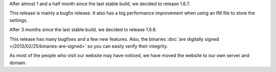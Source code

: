 
.. raw:: html

    <div class="new">
    <h2>
        <a href="/2013/04/25/1.6.7-released/">v1.6.7 is released</a>
    </h2>

    <div class="post-meta">
    <p><i class="icon-calendar"></i> 25/04/2013 <i class="icon-user"></i> XhmikosR</p>
    </div>

After almost 1 and a half month since the last stable build, we decided to release 1.6.7.

This release is mainly a bugfix release. It also has a big performance improvement
when using an INI file to store the settings.

.. raw:: html

        <a class="read-more reference internal" href="/2013/04/25/1.6.7-released/">(read more...)</a>
    </div>
.. raw:: html

    <div class="new">
    <h2>
        <a href="/2013/03/17/1.6.6-released/">v1.6.6 is released</a>
    </h2>

    <div class="post-meta">
    <p><i class="icon-calendar"></i> 17/03/2013 <i class="icon-user"></i> XhmikosR</p>
    </div>

After 3 months since the last stable build, we decided to release 1.6.6.

This release has many bugfixes and a few new features. Also, the binaries :doc:`are digitally signed </2013/02/25/binaries-are-signed>`
so you can easily verify their integrity.

.. raw:: html

        <a class="read-more reference internal" href="/2013/03/17/1.6.6-released/">(read more...)</a>
    </div>
.. raw:: html

    <div class="new">
    <h2>
        <a href="/2013/02/25/binaries-are-signed/">Binaries are signed</a>
    </h2>

    <div class="post-meta">
    <p><i class="icon-calendar"></i> 25/02/2013 <i class="icon-user"></i> XhmikosR</p>
    </div>

.. raw:: html

    <p>
        Thanks to <strong><a href="http://www.certum.eu/certum/cert,eindex_en.xml">Certum</a></strong>,
        binaries will be digitally signed!
    </p>

.. raw:: html

        <a class="read-more reference internal" href="/2013/02/25/binaries-are-signed/">(read more...)</a>
    </div>
.. raw:: html

    <div class="new">
    <h2>
        <a href="/2013/02/24/website-was-moved/">Website was moved to our own server</a>
    </h2>

    <div class="post-meta">
    <p><i class="icon-calendar"></i> 24/02/2013 <i class="icon-user"></i> XhmikosR</p>
    </div>

As most of the people who visit our website may have noticed, we have moved
the website to our own server and domain.

.. raw:: html

        <a class="read-more reference internal" href="/2013/02/24/website-was-moved/">(read more...)</a>
    </div>
